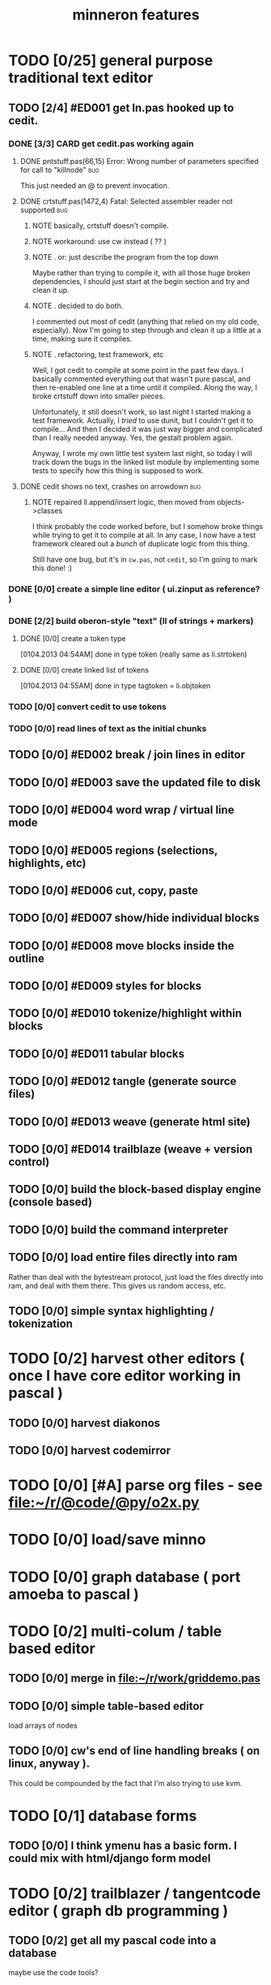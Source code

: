 #+title: minneron features

* TODO [0/25] general purpose traditional text editor
** TODO [2/4] #ED001 get ln.pas hooked up to cedit.
:PROPERTIES:
:TS: <2013-01-03 01:38PM>
:ID: e526zw719zf0
:END:
*** DONE [3/3] CARD get cedit.pas working again
:PROPERTIES:
:TS:       <2012-11-10 12:42PM>
:ID:       hcg7aat0axf0
:END:
**** DONE pntstuff.pas(66,15) Error: Wrong number of parameters specified for call to "killnode" :bug:
:PROPERTIES:
:TS:       <2012-11-10 12:54PM>
:ID:       st87v6w0axf0
:END:
This just needed an @ to prevent invocation.

**** DONE crtstuff.pas(1472,4) Fatal: Selected assembler reader not supported :bug:
:PROPERTIES:
:TS:       <2012-11-10 01:09PM>
:ID:       uq04zvw0axf0
:END:
***** NOTE basically, crtstuff doesn't compile.
:PROPERTIES:
:TS:       <2012-11-10 01:36PM>
:ID:       65f0e4y0axf0
:END:
***** NOTE workaround: use cw instead ( ?? )
:PROPERTIES:
:TS:       <2012-11-10 01:40PM>
:ID:       dlvgsay0axf0
:END:
***** NOTE . or: just describe the program from the top down
:PROPERTIES:
:TS:       <2012-11-10 01:51PM>
:ID:       qbkefty0axf0
:END:
Maybe rather than trying to compile it, with all those huge broken dependencies, I should just start at the begin section and try and clean it up.
***** NOTE . decided to do both.
:PROPERTIES:
:TS:       <2012-11-10 03:09PM>
:ID:       8k7jrf21axf0
:END:
I commented out most of cedit (anything that relied on my old code, especially). Now I'm going to step through and clean it up a little at a time, making sure it compiles.
***** NOTE . refactoring, test framework, etc
:PROPERTIES:
:TS:       <2012-11-12 01:32PM>
:ID:       ola4zkf0dxf0
:END:
Well, I got cedit to compile at some point in the past few days. I basically commented everything out that wasn't pure pascal, and then re-enabled one line at a time until it compiled. Along the way, I broke crtstuff down into smaller pieces.

Unfortunately, it still doesn't work, so last night I started making a test framework. Actually, I /tried/ to use dunit, but I couldn't get it to compile... And then I decided it was just way bigger and complicated than I really needed anyway. Yes, the gestalt problem again.

Anyway, I wrote my own little test system last night, so today I will track down the bugs in the linked list module by implementing some tests to specify how this thing is supposed to work.

**** DONE cedit shows no text, crashes on arrowdown                  :bug:
:PROPERTIES:
:TS:       <2012-11-12 01:48PM>
:ID:       98dh8bg0dxf0
:END:
***** NOTE repaired ll.append/insert logic, then moved from objects->classes
:PROPERTIES:
:TS:       <2012-11-13 03:25AM>
:ID:       pmcf1l30exf0
:END:
I think probably the code worked before, but I somehow broke things while trying to get it to compile at all. In any case, I now have a test framework cleared out a /bunch/ of duplicate logic from this thing.

Still have one bug, but it's in ~cw.pas~, not ~cedit~, so I'm going to mark this done! :)
*** DONE [0/0] create a simple line editor ( ui.zinput as reference? )
:PROPERTIES:
:TS:       <2012-11-10 02:37PM>
:ID:       fr78ey01axf0
:END:
*** DONE [2/2] build oberon-style "text" (ll of strings + markers)
:PROPERTIES:
:TS:       <2012-11-13 11:53AM>
:ID:       w4q793r0exf0
:END:
**** DONE [0/0] create a token type
:PROPERTIES:
:TS: <2013-01-01 10:45PM>
:ID: ez8ho0117zf0
:END:
[0104.2013 04:54AM] done in type token (really same as li.strtoken)

**** DONE [0/0] create linked list of tokens
:PROPERTIES:
:TS: <2013-01-01 10:47PM>
:ID: 06kgs4117zf0
:END:
[0104.2013 04:55AM] done in type tagtoken = li.objtoken

*** TODO [0/0] convert cedit to use tokens
:PROPERTIES:
:TS: <2013-01-04 04:56AM>
:ID: f7a9vtz0azf0
:END:

*** TODO [0/0] read lines of text as the initial chunks
:PROPERTIES:
:TS: <2013-01-01 10:46PM>
:ID: kozjs1117zf0
:END:

** TODO [0/0] #ED002 break / join lines in editor
:PROPERTIES:
:TS: <2013-01-03 01:40PM>
:ID: 3kd48z719zf0
:END:
** TODO [0/0] #ED003 save the updated file to disk
:PROPERTIES:
:TS: <2013-01-03 01:40PM>
:ID: nfe6rz719zf0
:END:
** TODO [0/0] #ED004 word wrap / virtual line mode
:PROPERTIES:
:TS: <2013-01-03 01:41PM>
:ID: qr35d0819zf0
:END:
** TODO [0/0] #ED005 regions (selections, highlights, etc)
:PROPERTIES:
:TS: <2013-01-03 01:41PM>
:ID: s36461819zf0
:END:
** TODO [0/0] #ED006 cut, copy, paste
:PROPERTIES:
:TS: <2013-01-03 01:42PM>
:ID: xdmg02819zf0
:END:
** TODO [0/0] #ED007 show/hide individual blocks
:PROPERTIES:
:TS: <2013-01-03 01:42PM>
:ID: r2n8o2819zf0
:END:
** TODO [0/0] #ED008 move blocks inside the outline
:PROPERTIES:
:TS: <2013-01-03 01:42PM>
:ID: ug5a73819zf0
:END:
** TODO [0/0] #ED009 styles for blocks
:PROPERTIES:
:TS: <2013-01-03 01:43PM>
:ID: lnl744819zf0
:END:
** TODO [0/0] #ED010 tokenize/highlight within blocks
:PROPERTIES:
:TS: <2013-01-03 01:43PM>
:ID: cti3s4819zf0
:END:
** TODO [0/0] #ED011 tabular blocks
:PROPERTIES:
:TS: <2013-01-03 01:44PM>
:ID: 0bbcs5819zf0
:END:
** TODO [0/0] #ED012 tangle (generate source files)
:PROPERTIES:
:TS: <2013-01-03 01:44PM>
:ID: fx00t6819zf0
:END:
** TODO [0/0] #ED013 weave (generate html site)
:PROPERTIES:
:TS: <2013-01-03 01:45PM>
:ID: l0e2c8819zf0
:END:
** TODO [0/0] #ED014 trailblaze (weave + version control)
:PROPERTIES:
:TS: <2013-01-03 01:46PM>
:ID: wqf1y8819zf0
:END:

** TODO [0/0] build the block-based display engine (console based)
:PROPERTIES:
:TS: <2013-01-01 10:35PM>
:ID: tm74ek017zf0
:END:

** TODO [0/0] build the command interpreter
:PROPERTIES:
:TS: <2013-01-01 10:35PM>
:ID: 6v09mj017zf0
:END:

** TODO [0/0] load entire files directly into ram
:PROPERTIES:
:TS:       <2012-11-10 12:21PM>
:ID:       hpwbsmu0axf0
:END:
Rather than deal with the bytestream protocol, just load the files directly into ram, and deal with them there. This gives us random access, etc.

** TODO [0/0] simple syntax highlighting / tokenization
:PROPERTIES:
:TS:       <2012-11-13 11:42AM>
:ID:       n7z7sjq0exf0
:END:


* TODO [0/2] harvest other editors ( once I have core editor working in pascal )
:PROPERTIES:
:TS:       <2012-11-13 11:42AM>
:ID:       kt1h6kq0exf0
:END:
** TODO [0/0] harvest diakonos
:PROPERTIES:
:TS:       <2012-11-13 11:40AM>
:ID:       5g1jugq0exf0
:END:
** TODO [0/0] harvest codemirror
:PROPERTIES:
:TS:       <2012-11-13 11:42AM>
:ID:       ccr0wkq0exf0
:END:


* TODO [0/0] [#A] parse org files - see file:~/r/@code/@py/o2x.py
:PROPERTIES:
:TS:       <2012-11-10 11:18AM>
:ID:       d0c5kpr0axf0
:END:

* TODO [0/0] load/save minno
:PROPERTIES:
:TS:       <2012-11-10 11:46AM>
:ID:       det2o1t0axf0
:END:
* TODO [0/0] graph database ( port amoeba to pascal )
:PROPERTIES:
:TS:       <2012-11-13 11:26AM>
:ID:       bnyckup0exf0
:END:
* TODO [0/2] multi-colum / table based editor
:PROPERTIES:
:TS:       <2012-11-10 11:27AM>
:ID:       0knej5s0axf0
:END:
** TODO [0/0] merge in file:~/r/work/griddemo.pas
:PROPERTIES:
:TS:       <2012-11-13 10:48AM>
:ID:       re6c12o0exf0
:END:
** TODO [0/0] simple table-based editor
:PROPERTIES:
:TS:       <2012-11-10 02:30PM>
:ID:       uhv4ml01axf0
:END:
load arrays of nodes
** TODO [0/0] cw's end of line handling breaks ( on linux, anyway ).
:PROPERTIES:
:TS:       <2012-11-13 03:29AM>
:ID:       mmherr30exf0
:END:
This could be compounded by the fact that I'm also trying to use kvm.

* TODO [0/1] database forms
:PROPERTIES:
:TS:       <2012-11-13 11:48AM>
:ID:       eso31uq0exf0
:END:
** TODO [0/0] I think ymenu has a basic form. I could mix with html/django form model
:PROPERTIES:
:TS:       <2012-11-13 11:48AM>
:ID:       xov0muq0exf0
:END:
* TODO [0/2] trailblazer / tangentcode editor ( graph db programming )
:PROPERTIES:
:TS:       <2012-11-13 11:37AM>
:ID:       cxqhvbq0exf0
:END:
** TODO [0/2] get all my pascal code into a database
:PROPERTIES:
:TS:       <2012-11-10 12:42PM>
:ID:       k1b2zlv0axf0
:END:
maybe use the code tools?

*** TODO convert old pascal source files to unicode
:PROPERTIES:
:TS:       <2012-11-10 02:21PM>
:ID:       gs594801axf0
:END:


*** TODO parse pascal/oberon/turbo                                 :parser:
:PROPERTIES:
:TS:       <2012-11-10 01:50PM>
:ID:       yv64pry0axf0
:END:
** TODO [0/0] implement org-babel-tangle
:PROPERTIES:
:TS:       <2012-11-13 11:06AM>
:ID:       ls96dwo0exf0
:END:
* TODO [0/2] task oriented, tiling window enviroment ( minneron )
:PROPERTIES:
:TS:       <2012-11-13 11:30AM>
:ID:       v735uzp0exf0
:END:
** TODO [0/0] get tmux to work sort of like autohotkey                :tmux:
:PROPERTIES:
:TS:       <2012-11-10 11:18AM>
:ID:       mpj2aqr0axf0
:END:
** graphical tmux-like thing for windows ( but with browsers, etc )
:PROPERTIES:
:TS:       <2012-11-10 11:18AM>
:ID:       23q5upr0axf0
:END:
Could use windows API, or mozilla.
** i want to unify the emacs and tmux keybindngs                      :tmux:
:PROPERTIES:
:TS:       <2012-11-10 11:18AM>
:ID:       5yfj6qr0axf0
:END:
especially for switching / resizing windows
C-x | to do vertical split, maybe?
** WANT browser keybidings for scroll, etc                         :browser:
:PROPERTIES:
:TS:       <2012-11-10 11:20AM>
:ID:       kjx0ctr0axf0
:END:
i wish i could use my normal keybindings for paging, etc in the browser
*** TODO try conkeror
:PROPERTIES:
:TS:       <2012-11-10 11:21AM>
:ID:       4dmjvur0axf0
:END:
** TODO console web browsers

